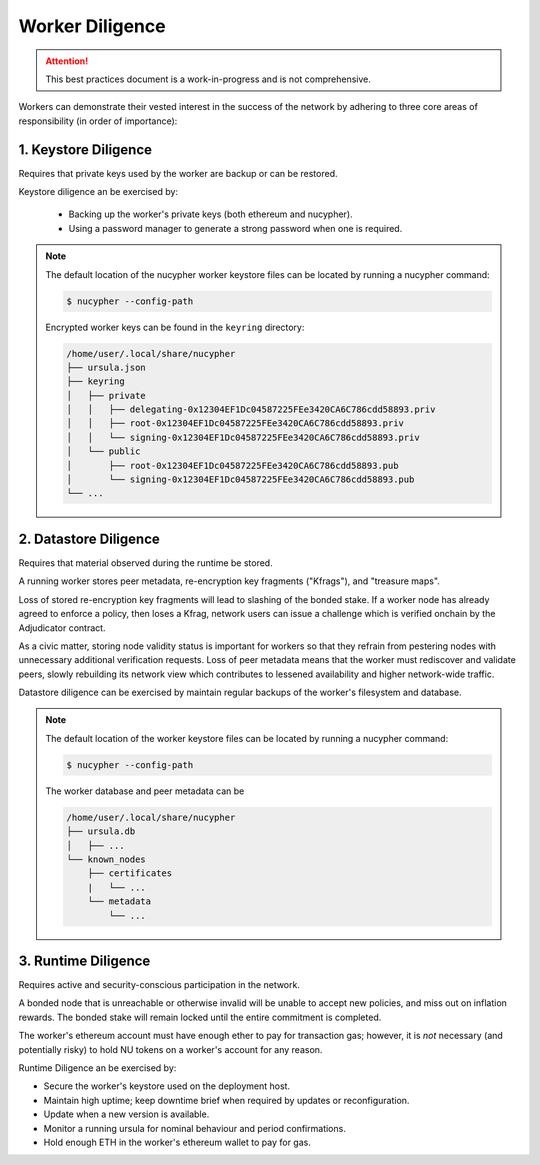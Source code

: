 ================
Worker Diligence
================

.. attention::

    This best practices document is a work-in-progress and is not comprehensive.


Workers can demonstrate their vested interest in the success of the network by adhering to
three core areas of responsibility (in order of importance):

1. Keystore Diligence
---------------------

Requires that private keys used by the worker are backup or can be restored.

Keystore diligence an be exercised by:

  - Backing up the worker's private keys (both ethereum and nucypher).
  - Using a password manager to generate a strong password when one is required.

.. note::

    The default location of the nucypher worker keystore files can be located by
    running a nucypher command:

    .. code::

        $ nucypher --config-path

    Encrypted worker keys can be found in the ``keyring`` directory:

    .. code-block:: bash

        /home/user/.local/share/nucypher
        ├── ursula.json
        ├── keyring
        │   ├── private
        │   │   ├── delegating-0x12304EF1Dc04587225FEe3420CA6C786cdd58893.priv
        │   │   ├── root-0x12304EF1Dc04587225FEe3420CA6C786cdd58893.priv
        │   │   └── signing-0x12304EF1Dc04587225FEe3420CA6C786cdd58893.priv
        │   └── public
        │       ├── root-0x12304EF1Dc04587225FEe3420CA6C786cdd58893.pub
        │       └── signing-0x12304EF1Dc04587225FEe3420CA6C786cdd58893.pub
        └── ...

2. Datastore Diligence
----------------------

Requires that material observed during the runtime be stored.

A running worker stores peer metadata, re-encryption key fragments ("Kfrags"), and "treasure maps".

Loss of stored re-encryption key fragments will lead to slashing of the bonded stake.
If a worker node has already agreed to enforce a policy, then loses a Kfrag, network users
can issue a challenge which is verified onchain by the Adjudicator contract.

As a civic matter, storing node validity status is important for workers so that they refrain from
pestering nodes with unnecessary additional verification requests. Loss of peer metadata means
that the worker must rediscover and validate peers, slowly rebuilding its network view which contributes to
lessened availability and higher network-wide traffic.

Datastore diligence can be exercised by maintain regular backups of the worker's filesystem and database.


.. note::

    The default location of the worker keystore files can be located by running a nucypher command:

    .. code-block:: bash

        $ nucypher --config-path

    The worker database and peer metadata can be

    .. code-block:: bash

        /home/user/.local/share/nucypher
        ├── ursula.db
        │   ├── ...
        └── known_nodes
            ├── certificates
            |   └── ...
            └── metadata
                └── ...


3. Runtime Diligence
--------------------

Requires active and security-conscious participation in the network.

A bonded node that is unreachable or otherwise invalid will be unable to accept new
policies, and miss out on inflation rewards.  The bonded stake will remain locked until
the entire commitment is completed.

The worker's ethereum account must have enough ether to pay for transaction gas;
however, it is *not* necessary (and potentially risky) to hold NU tokens on a worker's
account for any reason.

Runtime Diligence an be exercised by:

- Secure the worker's keystore used on the deployment host.
- Maintain high uptime; keep downtime brief when required by updates or reconfiguration.
- Update when a new version is available.
- Monitor a running ursula for nominal behaviour and period confirmations.
- Hold enough ETH in the worker's ethereum wallet to pay for gas.


..
    TODO: separate section on backups and data (#2285)
